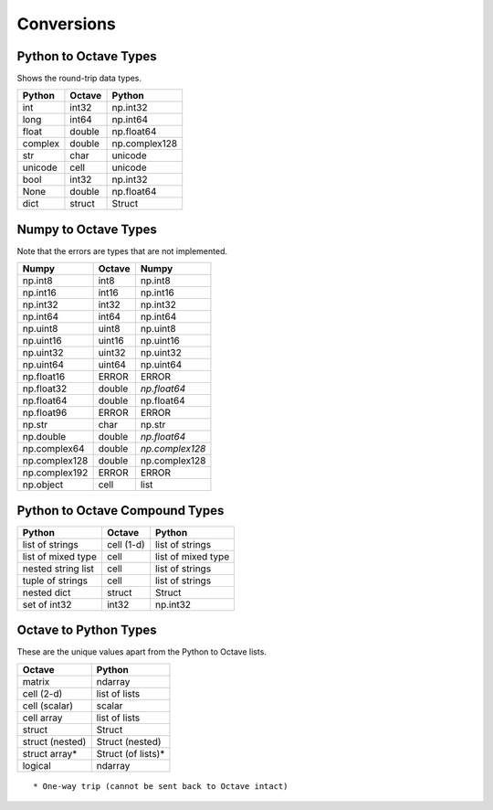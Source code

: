 ***********************
Conversions
***********************

Python to Octave Types
----------------------

Shows the round-trip data types.

=============   ===========    =============
Python          Octave         Python
=============   ===========    =============
int             int32          np.int32
long            int64          np.int64
float           double         np.float64
complex         double         np.complex128
str             char           unicode
unicode         cell           unicode
bool            int32          np.int32
None            double         np.float64
dict            struct         Struct
=============   ===========    =============

Numpy to Octave Types
---------------------

Note that the errors are types that are not implemented.

=============   ===========    =============
Numpy           Octave         Numpy
=============   ===========    =============
np.int8         int8           np.int8
np.int16        int16          np.int16
np.int32        int32          np.int32
np.int64        int64          np.int64
np.uint8        uint8          np.uint8
np.uint16       uint16         np.uint16
np.uint32       uint32         np.uint32
np.uint64       uint64         np.uint64
np.float16      ERROR          ERROR
np.float32      double         *np.float64*
np.float64      double         np.float64
np.float96      ERROR          ERROR
np.str          char           np.str
np.double       double         *np.float64*
np.complex64    double         *np.complex128*
np.complex128   double         np.complex128
np.complex192   ERROR          ERROR
np.object       cell           list
=============   ===========    =============

Python to Octave Compound Types
-------------------------------

==================   ===========    ===============
Python               Octave         Python
==================   ===========    ===============
list of strings      cell (1-d)     list of strings
list of mixed type   cell           list of mixed type
nested string list   cell           list of strings
tuple of strings     cell           list of strings
nested dict          struct         Struct
set of int32         int32          np.int32
==================   ===========    ===============

Octave to Python Types
----------------------

These are the unique values apart from the Python to Octave lists.

===============  =================
Octave           Python
===============  =================
matrix           ndarray
cell (2-d)       list of lists
cell (scalar)    scalar
cell array       list of lists
struct           Struct
struct (nested)  Struct (nested)
struct array*    Struct (of lists)*
logical          ndarray
===============  =================

::
  
  * One-way trip (cannot be sent back to Octave intact)

